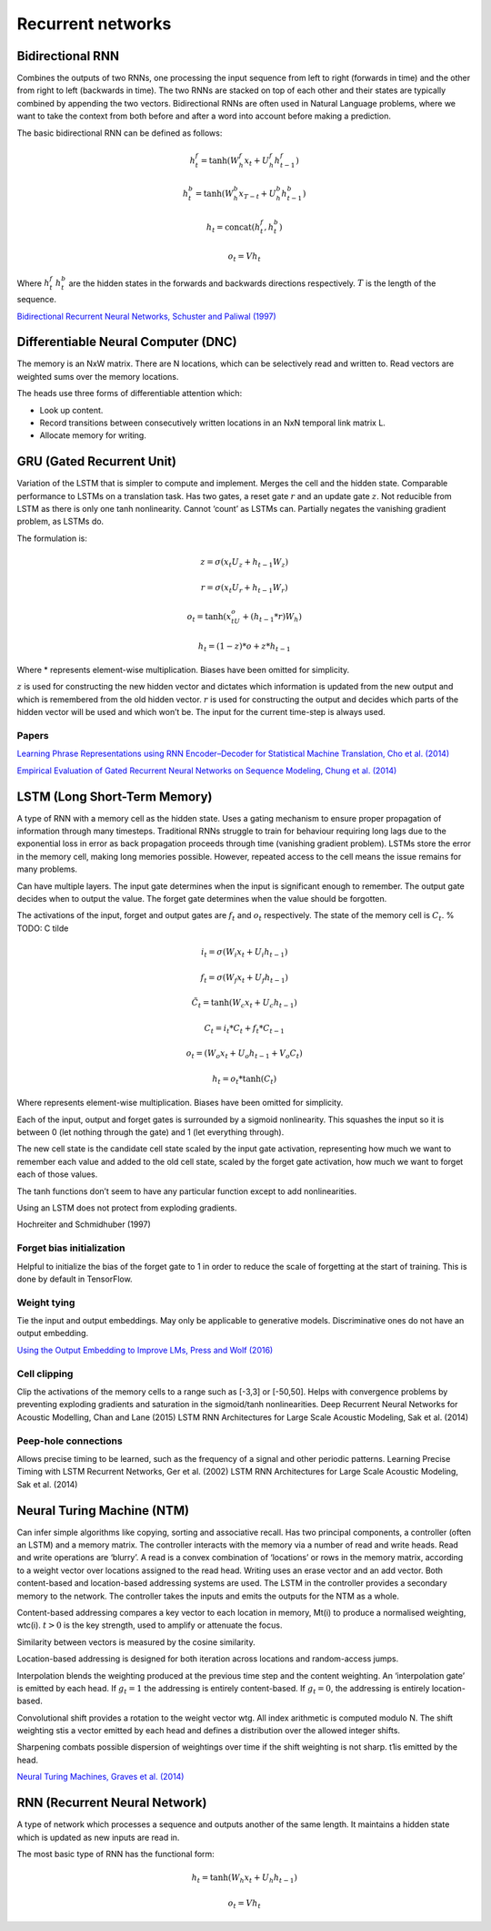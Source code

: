 Recurrent networks
""""""""""""""""""""

Bidirectional RNN
---------------------
Combines the outputs of two RNNs, one processing the input sequence from left to right (forwards in time) and the other from right to left (backwards in time). The two RNNs are stacked on top of each other and their states are typically combined by appending the two vectors. Bidirectional RNNs are often used in Natural Language problems, where we want to take the context from both before and after a word into account before making a prediction.

The basic bidirectional RNN can be defined as follows:

.. math::

  h^f_t = \tanh(W^f_h x_t + U^f_h h^f_{t-1})
  
  h^b_t = \tanh(W^b_h x_{T-t} + U^b_h h^b_{t-1})
  
  h_t = \text{concat}(h^f_t,h^b_t)
  
  o_t = V h_t
  
Where :math:`h^f_t` :math:`h^b_t` are the hidden states in the forwards and backwards directions respectively. :math:`T` is the length of the sequence.

`Bidirectional Recurrent Neural Networks, Schuster and Paliwal (1997) <https://ai.intel.com/wp-content/uploads/sites/53/2017/06/BRNN.pdf>`_

Differentiable Neural Computer (DNC)
-------------------------------------------
The memory is an NxW matrix. There are N locations, which can be selectively read and written to.
Read vectors are weighted sums over the memory locations.

The heads use three forms of differentiable attention which:

* Look up content.
* Record transitions between consecutively written locations in an NxN temporal link matrix L.
* Allocate memory for writing.


GRU (Gated Recurrent Unit)
-------------------------------
Variation of the LSTM that is simpler to compute and implement.
Merges the cell and the hidden state.
Comparable performance to LSTMs on a translation task. Has two gates, a reset gate :math:`r` and an update gate :math:`z`. Not reducible from LSTM as there is only one tanh nonlinearity.
Cannot ‘count’ as LSTMs can.
Partially negates the vanishing gradient problem, as LSTMs do.

The formulation is:

.. math::

    z = \sigma(x_t U_z + h_{t-1} W_z)

    r=\sigma(x_t U_r + h_{t-1} W_r)

    o_t = \tanh(x_tU_o + (h_{t-1}*r)W_h)

    h_t = (1-z)*o + z*h_{t-1}


Where * represents element-wise multiplication. Biases have been omitted for simplicity.

:math:`z` is used for constructing the new hidden vector and dictates which information is updated from the new output and which is remembered from the old hidden vector.
:math:`r` is used for constructing the output and decides which parts of the hidden vector will be used and which won’t be. The input for the current time-step is always used.

"""""""
Papers
"""""""
`Learning Phrase Representations using RNN Encoder–Decoder for Statistical Machine Translation, Cho et al. (2014) <https://www.aclweb.org/anthology/D14-1179>`_

`Empirical Evaluation of Gated Recurrent Neural Networks on Sequence Modeling, Chung et al. (2014) <https://arxiv.org/abs/1412.3555>`_

LSTM (Long Short-Term Memory)
--------------------------------
A type of RNN with a memory cell as the hidden state. Uses a gating mechanism to ensure proper propagation of information through many timesteps. Traditional RNNs struggle to train for behaviour requiring long lags due to the exponential loss in error as back propagation proceeds through time (vanishing gradient problem). LSTMs store the error in the memory cell, making long memories possible. However, repeated access to the cell means the issue remains for many problems.

Can have multiple layers. The input gate determines when the input is significant enough to remember. The output gate decides when to output the value. The forget gate determines when the value should be forgotten.

The activations of the input, forget and output gates are :math:`f_t` and :math:`o_t` respectively. The state of the memory cell is :math:`C_t`.
% TODO: C tilde

.. math::

    i_t=\sigma(W_i x_t + U_i h_{t-1})

    f_t=\sigma(W_f x_t + U_f h_{t-1})

    \tilde C_t=\tanh(W_c x_t + U_c h_{t-1})

    C_t=i_t*C_t + f_t*C_{t-1}

    o_t=(W_o x_t + U_o h_{t-1} + V_o C_t)

    h_t=o_t*\tanh(C_t)


Where represents element-wise multiplication. Biases have been omitted for simplicity.

Each of the input, output and forget gates is surrounded by a sigmoid nonlinearity. This squashes the input so it is between 0 (let nothing through the gate) and 1 (let everything through).

The new cell state is the candidate cell state scaled by the input gate activation, representing how much we want to remember each value and added to the old cell state, scaled by the forget gate activation, how much we want to forget each of those values.

The tanh functions don’t seem to have any particular function except to add nonlinearities.

Using an LSTM does not protect from exploding gradients. 

Hochreiter and Schmidhuber (1997)

""""""""""""""""""""""""""""
Forget bias initialization
""""""""""""""""""""""""""""
Helpful to initialize the bias of the forget gate to 1 in order to reduce the scale of forgetting at the start of training. This is done by default in TensorFlow.

""""""""""""""""""""""""""""
Weight tying
""""""""""""""""""""""""""""
Tie the input and output embeddings. May only be applicable to generative models. Discriminative ones do not have an output embedding.

`Using the Output Embedding to Improve LMs, Press and Wolf (2016) <https://arxiv.org/abs/1608.05859>`_

""""""""""""""""""""""""""""
Cell clipping
""""""""""""""""""""""""""""
Clip the activations of the memory cells to a range such as [-3,3] or [-50,50]. Helps with convergence problems by preventing exploding gradients and saturation in the sigmoid/tanh nonlinearities.
Deep Recurrent Neural Networks for Acoustic Modelling, Chan and Lane (2015)
LSTM RNN Architectures for Large Scale Acoustic Modeling, Sak et al. (2014)

""""""""""""""""""""""""""""
Peep-hole connections
""""""""""""""""""""""""""""
Allows precise timing to be learned, such as the frequency of a signal and other periodic patterns.
Learning Precise Timing with LSTM Recurrent Networks, Ger et al. (2002)
LSTM RNN Architectures for Large Scale Acoustic Modeling, Sak et al. (2014)

Neural Turing Machine (NTM)
------------------------------
Can infer simple algorithms like copying, sorting and associative recall. Has two principal components, a controller (often an LSTM) and a memory matrix. The controller interacts with the memory via a number of read and write heads. Read and write operations are ‘blurry’. A read is a convex combination of ‘locations’ or rows in the memory matrix, according to a weight vector over locations assigned to the read head. Writing uses an erase vector and an add vector. Both content-based and location-based addressing systems are used. The LSTM in the controller provides a secondary memory to the network. The controller takes the inputs and emits the outputs for the NTM as a whole.

Content-based addressing compares a key vector to each location in memory, Mt(i) to produce a normalised weighting, wtc(i). :math:`t>0` is the key strength, used to amplify or attenuate the focus.

Similarity between vectors is measured by the cosine similarity.

Location-based addressing is designed for both iteration across locations and random-access jumps.

Interpolation blends the weighting produced at the previous time step and the content weighting. An ‘interpolation gate’ is emitted by each head. If :math:`g_t=1` the addressing is entirely content-based. If :math:`g_t=0`, the addressing is entirely location-based.

Convolutional shift provides a rotation to the weight vector wtg. All index arithmetic is computed modulo N. The shift weighting stis a vector emitted by each head and defines a distribution over the allowed integer shifts.

Sharpening combats possible dispersion of weightings over time if the shift weighting is not sharp. t1is emitted by the head.

`Neural Turing Machines, Graves et al. (2014) <https://arxiv.org/abs/1410.5401>`_

RNN (Recurrent Neural Network)
----------------------------------
A type of network which processes a sequence and outputs another of the same length. It maintains a hidden state which is updated as new inputs are read in.

.. .. image:: ../img/rnn.PNG
..    :align: center

The most basic type of RNN has the functional form:

.. math::

  h_t = \tanh(W_h x_t + U_h h_{t-1})
  
  o_t = V h_t
